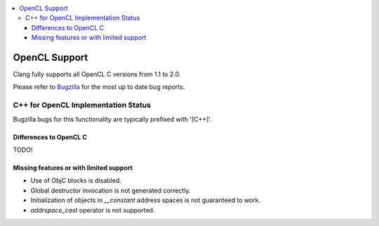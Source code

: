 .. raw:: html

  <style type="text/css">
    .none { background-color: #FFCCCC }
    .partial { background-color: #FFFF99 }
    .good { background-color: #CCFF99 }
  </style>

.. role:: none
.. role:: partial
.. role:: good

.. contents::
   :local:

==================
OpenCL Support
==================

Clang fully supports all OpenCL C versions from 1.1 to 2.0.

Please refer to `Bugzilla
<https://bugs.llvm.org/buglist.cgi?component=OpenCL&list_id=172679&product=clang&resolution=--->`_
for the most up to date bug reports.


C++ for OpenCL Implementation Status
====================================

Bugzilla bugs for this functionality are typically prefixed
with '[C++]'.

Differences to OpenCL C
-----------------------

TODO!

Missing features or with limited support
----------------------------------------

- Use of ObjC blocks is disabled.

- Global destructor invocation is not generated correctly.

- Initialization of objects in `__constant` address spaces is not guaranteed to work.

- `addrspace_cast` operator is not supported.
